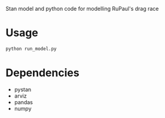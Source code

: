 Stan model and python code for modelling RuPaul's drag race

* Usage

#+begin_src bash
python run_model.py
#+end_src

* Dependencies
- pystan
- arviz
- pandas
- numpy
